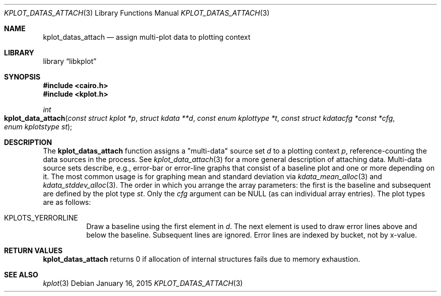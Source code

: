 .Dd $Mdocdate: January 16 2015 $
.Dt KPLOT_DATAS_ATTACH 3
.Os
.Sh NAME
.Nm kplot_datas_attach
.Nd assign multi-plot data to plotting context
.Sh LIBRARY
.Lb libkplot
.Sh SYNOPSIS
.In cairo.h
.In kplot.h
.Ft int
.Fo kplot_data_attach
.Fa "const struct kplot *p"
.Fa "struct kdata **d"
.Fa "const enum kplottype *t"
.Fa "const struct kdatacfg *const *cfg"
.Fa "enum kplotstype st"
.Fc
.Sh DESCRIPTION
The
.Nm
function assigns a
.Qq multi-data
source set
.Fa d
to a plotting context
.Fa p ,
reference-counting the data sources in the process.
See
.Xr kplot_data_attach 3
for a more general description of attaching data.
Multi-data source sets describe, e.g., error-bar or error-line graphs
that consist of a baseline plot and one or more depending on it.
The most common usage is for graphing mean and standard deviation via
.Xr kdata_mean_alloc 3
and
.Xr kdata_stddev_alloc 3 .
The order in which you arrange the array parameters: the first is the baseline
and subsequent are defined by the plot type
.Fa st .
Only the
.Fa cfg
argument can be
.Dv NULL
.Pq as can individual array entries .
The plot types are as follows:
.Bl -tag -width Ds
.It Dv KPLOTS_YERRORLINE
Draw a baseline using the first element in
.Fa d .
The next element is used to draw error lines above and below the baseline.
Subsequent lines are ignored.
Error lines are indexed by bucket, not by x-value.
.El
.Sh RETURN VALUES
.Nm
returns 0 if allocation of internal structures fails due to memory
exhaustion.
.\" .Sh ENVIRONMENT
.\" For sections 1, 6, 7, and 8 only.
.\" .Sh FILES
.\" .Sh EXIT STATUS
.\" For sections 1, 6, and 8 only.
.\" .Sh EXAMPLES
.\" .Sh DIAGNOSTICS
.\" For sections 1, 4, 6, 7, 8, and 9 printf/stderr messages only.
.\" .Sh ERRORS
.\" For sections 2, 3, 4, and 9 errno settings only.
.Sh SEE ALSO
.Xr kplot 3
.\" .Sh STANDARDS
.\" .Sh HISTORY
.\" .Sh AUTHORS
.\" .Sh CAVEATS
.\" .Sh BUGS
.\" .Sh SECURITY CONSIDERATIONS
.\" Not used in OpenBSD.
